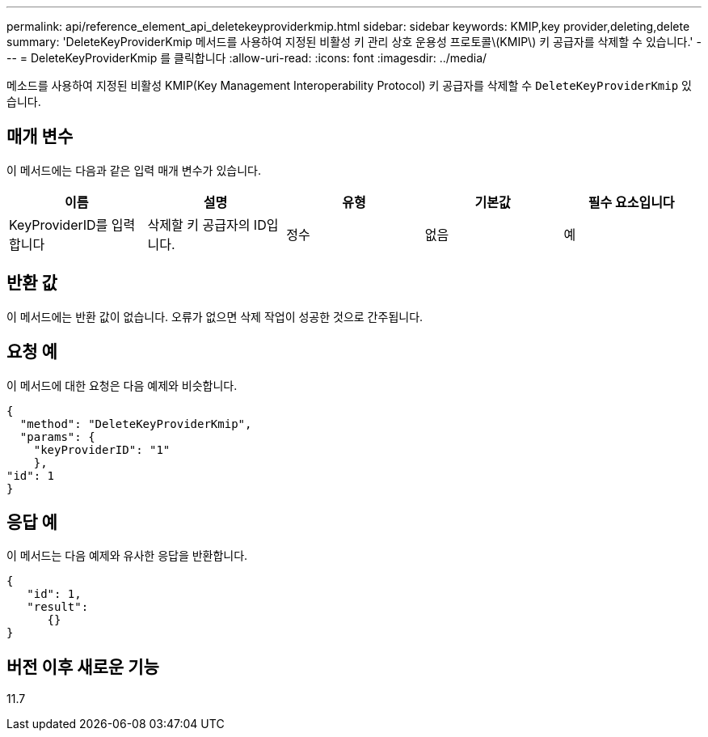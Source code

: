 ---
permalink: api/reference_element_api_deletekeyproviderkmip.html 
sidebar: sidebar 
keywords: KMIP,key provider,deleting,delete 
summary: 'DeleteKeyProviderKmip 메서드를 사용하여 지정된 비활성 키 관리 상호 운용성 프로토콜\(KMIP\) 키 공급자를 삭제할 수 있습니다.' 
---
= DeleteKeyProviderKmip 를 클릭합니다
:allow-uri-read: 
:icons: font
:imagesdir: ../media/


[role="lead"]
메소드를 사용하여 지정된 비활성 KMIP(Key Management Interoperability Protocol) 키 공급자를 삭제할 수 `DeleteKeyProviderKmip` 있습니다.



== 매개 변수

이 메서드에는 다음과 같은 입력 매개 변수가 있습니다.

|===
| 이름 | 설명 | 유형 | 기본값 | 필수 요소입니다 


 a| 
KeyProviderID를 입력합니다
 a| 
삭제할 키 공급자의 ID입니다.
 a| 
정수
 a| 
없음
 a| 
예

|===


== 반환 값

이 메서드에는 반환 값이 없습니다. 오류가 없으면 삭제 작업이 성공한 것으로 간주됩니다.



== 요청 예

이 메서드에 대한 요청은 다음 예제와 비슷합니다.

[listing]
----
{
  "method": "DeleteKeyProviderKmip",
  "params": {
    "keyProviderID": "1"
    },
"id": 1
}
----


== 응답 예

이 메서드는 다음 예제와 유사한 응답을 반환합니다.

[listing]
----
{
   "id": 1,
   "result":
      {}
}
----


== 버전 이후 새로운 기능

11.7
